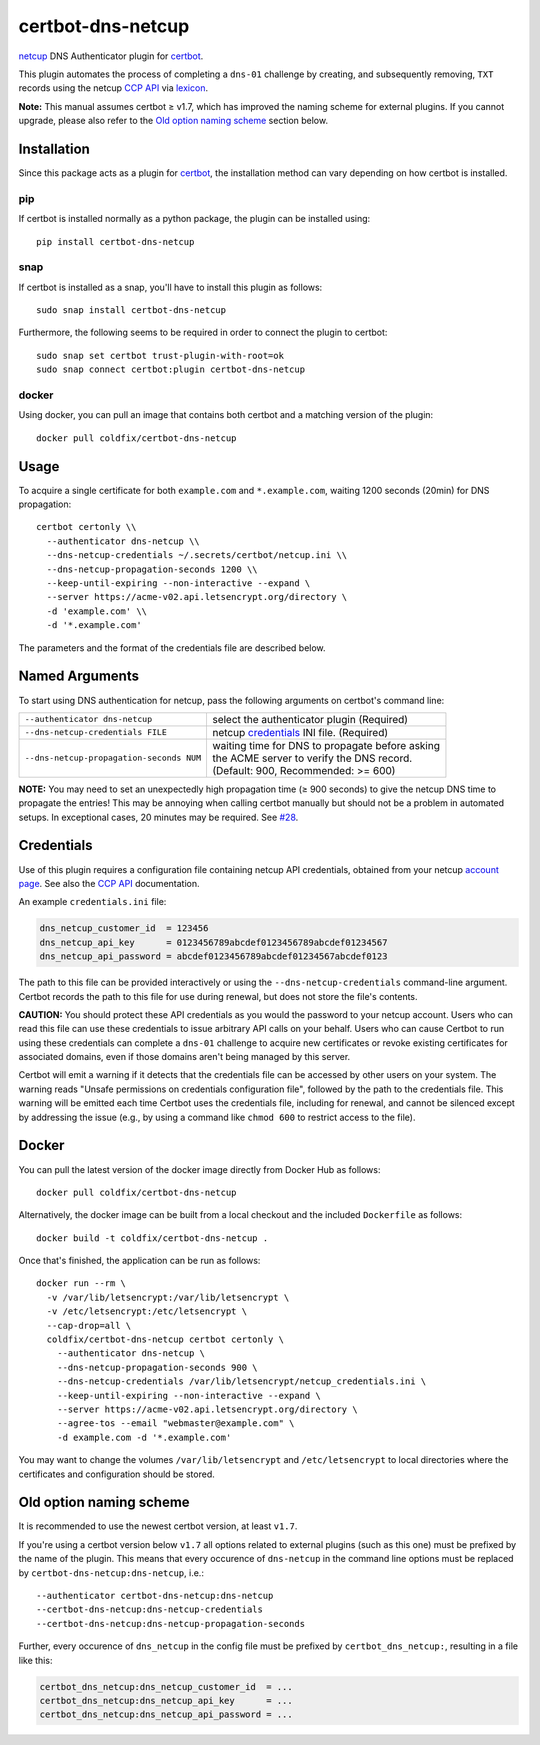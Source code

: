 certbot-dns-netcup
==================

|Version| |License| |ImageSize|

netcup_ DNS Authenticator plugin for certbot_.

This plugin automates the process of completing a ``dns-01`` challenge by
creating, and subsequently removing, ``TXT`` records using the netcup `CCP
API`_ via lexicon_.

**Note:** This manual assumes certbot ≥ v1.7, which has improved the naming
scheme for external plugins. If you cannot upgrade, please also refer to the
`Old option naming scheme`_ section below.

.. _netcup: https://www.netcup.de/
.. _certbot: https://certbot.eff.org/
.. _CCP API: https://www.netcup-wiki.de/wiki/CCP_API
.. _lexicon: https://github.com/AnalogJ/lexicon
.. _certbot-dns-cloudflare: https://certbot-dns-cloudflare.readthedocs.io/en/latest/


Installation
------------

Since this package acts as a plugin for certbot_, the installation method can
vary depending on how certbot is installed.

pip
~~~

If certbot is installed normally as a python package, the plugin can be
installed using::

    pip install certbot-dns-netcup

snap
~~~~

If certbot is installed as a snap, you'll have to install this plugin as
follows::

    sudo snap install certbot-dns-netcup

Furthermore, the following seems to be required in order to connect the plugin
to certbot::

    sudo snap set certbot trust-plugin-with-root=ok
    sudo snap connect certbot:plugin certbot-dns-netcup

docker
~~~~~~

Using docker, you can pull an image that contains both certbot and a matching
version of the plugin::

    docker pull coldfix/certbot-dns-netcup


Usage
-----

To acquire a single certificate for both ``example.com`` and
``*.example.com``, waiting 1200 seconds (20min) for DNS propagation::

    certbot certonly \\
      --authenticator dns-netcup \\
      --dns-netcup-credentials ~/.secrets/certbot/netcup.ini \\
      --dns-netcup-propagation-seconds 1200 \\
      --keep-until-expiring --non-interactive --expand \
      --server https://acme-v02.api.letsencrypt.org/directory \
      -d 'example.com' \\
      -d '*.example.com'

The parameters and the format of the credentials file are described below.


Named Arguments
---------------

To start using DNS authentication for netcup, pass the following arguments on
certbot's command line:

======================================== =======================
``--authenticator dns-netcup``           select the authenticator
                                         plugin (Required)

``--dns-netcup-credentials FILE``        netcup credentials_
                                         INI file. (Required)

``--dns-netcup-propagation-seconds NUM`` | waiting time for DNS to propagate before asking
                                         | the ACME server to verify the DNS record.
                                         | (Default: 900, Recommended: >= 600)
======================================== =======================

**NOTE:**
You may need to set an unexpectedly high propagation time (≥ 900 seconds) to
give the netcup DNS time to propagate the entries! This may be annoying when
calling certbot manually but should not be a problem in automated setups.
In exceptional cases, 20 minutes may be required. See `#28`_.

.. _#28: https://github.com/coldfix/certbot-dns-netcup/issues/28


Credentials
-----------

Use of this plugin requires a configuration file containing netcup API
credentials, obtained from your netcup `account page`_. See also the `CCP
API`_ documentation.

.. _account page: https://ccp.netcup.net/run/daten_aendern.php?sprung=api

An example ``credentials.ini`` file:

.. code-block:: ini

   dns_netcup_customer_id  = 123456
   dns_netcup_api_key      = 0123456789abcdef0123456789abcdef01234567
   dns_netcup_api_password = abcdef0123456789abcdef01234567abcdef0123

The path to this file can be provided interactively or using the
``--dns-netcup-credentials`` command-line argument. Certbot
records the path to this file for use during renewal, but does not store the
file's contents.

**CAUTION:** You should protect these API credentials as you would the
password to your netcup account. Users who can read this file can use these
credentials to issue arbitrary API calls on your behalf. Users who can cause
Certbot to run using these credentials can complete a ``dns-01`` challenge to
acquire new certificates or revoke existing certificates for associated
domains, even if those domains aren't being managed by this server.

Certbot will emit a warning if it detects that the credentials file can be
accessed by other users on your system. The warning reads "Unsafe permissions
on credentials configuration file", followed by the path to the credentials
file. This warning will be emitted each time Certbot uses the credentials file,
including for renewal, and cannot be silenced except by addressing the issue
(e.g., by using a command like ``chmod 600`` to restrict access to the file).


Docker
------

You can pull the latest version of the docker image directly from Docker Hub
as follows::

    docker pull coldfix/certbot-dns-netcup

Alternatively, the docker image can be built from a local checkout and the
included ``Dockerfile`` as follows::

    docker build -t coldfix/certbot-dns-netcup .

Once that's finished, the application can be run as follows::

    docker run --rm \
      -v /var/lib/letsencrypt:/var/lib/letsencrypt \
      -v /etc/letsencrypt:/etc/letsencrypt \
      --cap-drop=all \
      coldfix/certbot-dns-netcup certbot certonly \
        --authenticator dns-netcup \
        --dns-netcup-propagation-seconds 900 \
        --dns-netcup-credentials /var/lib/letsencrypt/netcup_credentials.ini \
        --keep-until-expiring --non-interactive --expand \
        --server https://acme-v02.api.letsencrypt.org/directory \
        --agree-tos --email "webmaster@example.com" \
        -d example.com -d '*.example.com'

You may want to change the volumes ``/var/lib/letsencrypt`` and
``/etc/letsencrypt`` to local directories where the certificates and
configuration should be stored.


Old option naming scheme
------------------------

It is recommended to use the newest certbot version, at least ``v1.7``.

If you're using a certbot version below ``v1.7`` all options related to
external plugins (such as this one) must be prefixed by the name of the
plugin. This means that every occurence of ``dns-netcup`` in the command line
options must be replaced by ``certbot-dns-netcup:dns-netcup``, i.e.::

    --authenticator certbot-dns-netcup:dns-netcup
    --certbot-dns-netcup:dns-netcup-credentials
    --certbot-dns-netcup:dns-netcup-propagation-seconds

Further, every occurence of ``dns_netcup`` in the config file must be prefixed
by ``certbot_dns_netcup:``, resulting in a file like this:

.. code-block:: ini

   certbot_dns_netcup:dns_netcup_customer_id  = ...
   certbot_dns_netcup:dns_netcup_api_key      = ...
   certbot_dns_netcup:dns_netcup_api_password = ...


.. Badges:

.. |Version| image::   https://img.shields.io/pypi/v/certbot-dns-netcup.svg
   :target:            https://pypi.python.org/pypi/certbot-dns-netcup
   :alt:               Version

.. |License| image::   https://img.shields.io/pypi/l/certbot-dns-netcup.svg
   :target:            https://github.com/coldfix/certbot-dns-netcup/blob/master/LICENSE.txt
   :alt:               License: Apache

.. |ImageSize| image:: https://img.shields.io/docker/image-size/coldfix/certbot-dns-netcup
   :target:            https://hub.docker.com/repository/docker/coldfix/certbot-dns-netcup
   :alt:               Docker image size
